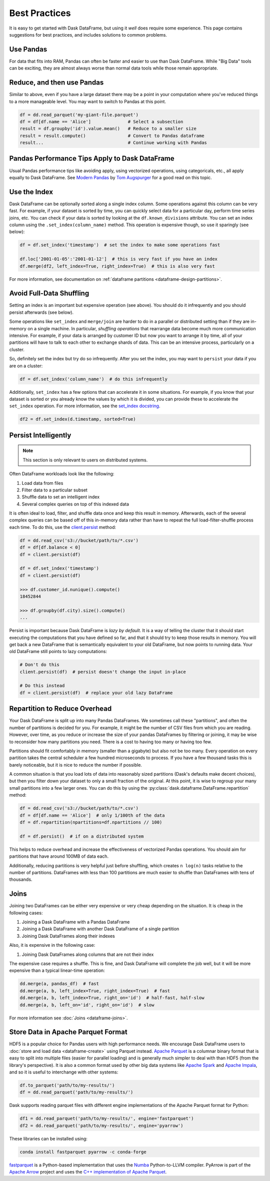 .. _dataframe.performance:

Best Practices
==============

It is easy to get started with Dask DataFrame, but using it *well* does require
some experience.  This page contains suggestions for best practices, and
includes solutions to common problems.


Use Pandas
----------

For data that fits into RAM, Pandas can often be faster and easier to use than
Dask DataFrame.  While "Big Data" tools can be exciting, they are almost always
worse than normal data tools while those remain appropriate.


Reduce, and then use Pandas
---------------------------

Similar to above, even if you have a large dataset there may be a point in your
computation where you've reduced things to a more manageable level.  You may
want to switch to Pandas at this point.

.. code-block:: python

   df = dd.read_parquet('my-giant-file.parquet')
   df = df[df.name == 'Alice']              # Select a subsection
   result = df.groupby('id').value.mean()   # Reduce to a smaller size
   result = result.compute()                # Convert to Pandas dataframe
   result...                                # Continue working with Pandas

Pandas Performance Tips Apply to Dask DataFrame
-----------------------------------------------

Usual Pandas performance tips like avoiding apply, using vectorized
operations, using categoricals, etc., all apply equally to Dask DataFrame.  See
`Modern Pandas <https://tomaugspurger.github.io/modern-1-intro>`_ by `Tom
Augspurger <https://github.com/TomAugspurger>`_ for a good read on this topic.

Use the Index
-------------

Dask DataFrame can be optionally sorted along a single index column.  Some
operations against this column can be very fast.  For example, if your dataset
is sorted by time, you can quickly select data for a particular day, perform
time series joins, etc.  You can check if your data is sorted by looking at the
``df.known_divisions`` attribute.  You can set an index column using the
``.set_index(column_name)`` method.  This operation is expensive though, so use
it sparingly (see below):

.. code-block:: python

   df = df.set_index('timestamp')  # set the index to make some operations fast

   df.loc['2001-01-05':'2001-01-12']  # this is very fast if you have an index
   df.merge(df2, left_index=True, right_index=True)  # this is also very fast

For more information, see documentation on :ref:`dataframe partitions <dataframe-design-partitions>`.


Avoid Full-Data Shuffling
-------------------------

Setting an index is an important but expensive operation (see above).  You
should do it infrequently and you should persist afterwards (see below).

Some operations like ``set_index`` and ``merge/join`` are harder to do in a
parallel or distributed setting than if they are in-memory on a single machine.
In particular, *shuffling operations* that rearrange data become much more
communication intensive.  For example, if your data is arranged by customer ID
but now you want to arrange it by time, all of your partitions will have to talk
to each other to exchange shards of data.  This can be an intensive process,
particularly on a cluster.

So, definitely set the index but try do so infrequently.  After you set the
index, you may want to ``persist`` your data if you are on a cluster:

.. code-block:: python

   df = df.set_index('column_name')  # do this infrequently

Additionally, ``set_index`` has a few options that can accelerate it in some
situations.  For example, if you know that your dataset is sorted or you already
know the values by which it is divided, you can provide these to accelerate the
``set_index`` operation.  For more information, see the `set_index docstring
<https://docs.dask.org/en/latest/dataframe-api.html#dask.dataframe.DataFrame.set_index>`_.

.. code-block:: python

   df2 = df.set_index(d.timestamp, sorted=True)


Persist Intelligently
---------------------

.. note:: This section is only relevant to users on distributed systems.

Often DataFrame workloads look like the following:

1.  Load data from files
2.  Filter data to a particular subset
3.  Shuffle data to set an intelligent index
4.  Several complex queries on top of this indexed data

It is often ideal to load, filter, and shuffle data once and keep this result in
memory.  Afterwards, each of the several complex queries can be based off of
this in-memory data rather than have to repeat the full load-filter-shuffle
process each time.  To do this, use the `client.persist
<https://distributed.dask.org/en/latest/api.html#distributed.Client.persist>`_
method:

.. code-block:: python

   df = dd.read_csv('s3://bucket/path/to/*.csv')
   df = df[df.balance < 0]
   df = client.persist(df)

   df = df.set_index('timestamp')
   df = client.persist(df)

   >>> df.customer_id.nunique().compute()
   18452844

   >>> df.groupby(df.city).size().compute()
   ...

Persist is important because Dask DataFrame is *lazy by default*.  It is a
way of telling the cluster that it should start executing the computations
that you have defined so far, and that it should try to keep those results in
memory.  You will get back a new DataFrame that is semantically equivalent to
your old DataFrame, but now points to running data.  Your old DataFrame still
points to lazy computations:

.. code-block:: python

   # Don't do this
   client.persist(df)  # persist doesn't change the input in-place

   # Do this instead
   df = client.persist(df)  # replace your old lazy DataFrame


Repartition to Reduce Overhead
------------------------------

Your Dask DataFrame is split up into many Pandas DataFrames.  We sometimes call
these "partitions", and often the number of partitions is decided for you. For
example, it might be the number of CSV files from which you are reading. However,
over time, as you reduce or increase the size of your pandas DataFrames by
filtering or joining, it may be wise to reconsider how many partitions you need.
There is a cost to having too many or having too few.

Partitions should fit comfortably in memory (smaller than a gigabyte) but also
not be too many.  Every operation on every partition takes the central
scheduler a few hundred microseconds to process.  If you have a few thousand
tasks this is barely noticeable, but it is nice to reduce the number if
possible.

A common situation is that you load lots of data into reasonably sized
partitions (Dask's defaults make decent choices), but then you filter down your
dataset to only a small fraction of the original.  At this point, it is wise to
regroup your many small partitions into a few larger ones.  You can do this by
using the :py:class:`dask.dataframe.DataFrame.repartition` method:

.. code-block:: python

   df = dd.read_csv('s3://bucket/path/to/*.csv')
   df = df[df.name == 'Alice']  # only 1/100th of the data
   df = df.repartition(npartitions=df.npartitions // 100)

   df = df.persist()  # if on a distributed system

This helps to reduce overhead and increase the effectiveness of vectorized
Pandas operations.  You should aim for partitions that have around 100MB of
data each.

Additionally, reducing partitions is very helpful just before shuffling, which
creates ``n log(n)`` tasks relative to the number of partitions.  DataFrames
with less than 100 partitions are much easier to shuffle than DataFrames with
tens of thousands.


Joins
-----

Joining two DataFrames can be either very expensive or very cheap depending on
the situation.  It is cheap in the following cases:

1.  Joining a Dask DataFrame with a Pandas DataFrame
2.  Joining a Dask DataFrame with another Dask DataFrame of a single partition
3.  Joining Dask DataFrames along their indexes

Also, it is expensive in the following case:

1.  Joining Dask DataFrames along columns that are not their index

The expensive case requires a shuffle.  This is fine, and Dask DataFrame will
complete the job well, but it will be more expensive than a typical linear-time
operation:

.. code-block:: python

   dd.merge(a, pandas_df)  # fast
   dd.merge(a, b, left_index=True, right_index=True)  # fast
   dd.merge(a, b, left_index=True, right_on='id')  # half-fast, half-slow
   dd.merge(a, b, left_on='id', right_on='id')  # slow

For more information see :doc:`Joins <dataframe-joins>`.


Store Data in Apache Parquet Format
-----------------------------------

HDF5 is a popular choice for Pandas users with high performance needs.  We
encourage Dask DataFrame users to :doc:`store and load data <dataframe-create>`
using Parquet instead.  `Apache Parquet <https://parquet.apache.org/>`_ is a
columnar binary format that is easy to split into multiple files (easier for
parallel loading) and is generally much simpler to deal with than HDF5 (from
the library's perspective).  It is also a common format used by other big data
systems like `Apache Spark <https://spark.apache.org/>`_ and `Apache Impala
<https://impala.apache.org/>`_, and so it is useful to interchange with other
systems:

.. code-block:: python

   df.to_parquet('path/to/my-results/')
   df = dd.read_parquet('path/to/my-results/')

Dask supports reading parquet files with different engine implementations of
the Apache Parquet format for Python:

.. code-block:: python

   df1 = dd.read_parquet('path/to/my-results/', engine='fastparquet')
   df2 = dd.read_parquet('path/to/my-results/', engine='pyarrow')

These libraries can be installed using:

.. code-block:: shell

   conda install fastparquet pyarrow -c conda-forge

`fastparquet <https://github.com/dask/fastparquet/>`_ is a Python-based
implementation that uses the `Numba <https://numba.pydata.org/>`_
Python-to-LLVM compiler. PyArrow is part of the
`Apache Arrow <https://arrow.apache.org/>`_ project and uses the `C++
implementation of Apache Parquet <https://github.com/apache/parquet-cpp>`_.
